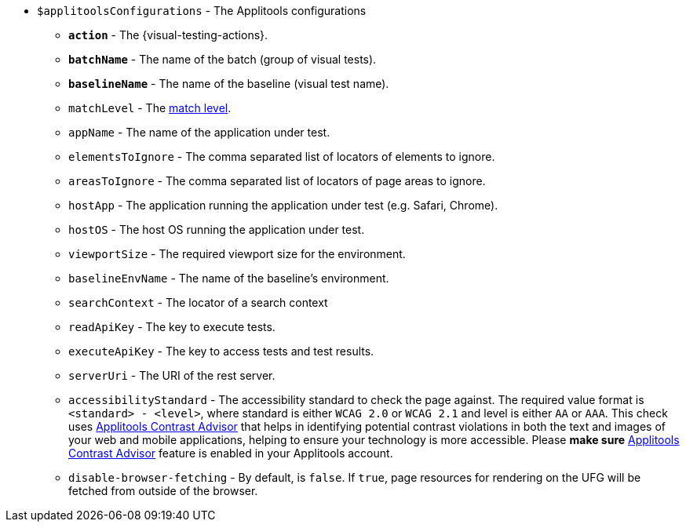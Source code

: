 :contrast-advisor: https://applitools.com/contrast-advisor/[Applitools Contrast Advisor]

* `$applitoolsConfigurations` - The Applitools configurations
** [subs=+quotes]`*action*` - The {visual-testing-actions}.
** [subs=+quotes]`*batchName*` - The name of the batch (group of visual tests).
** [subs=+quotes]`*baselineName*` - The name of the baseline (visual test name).
** `matchLevel` - The https://applitools.com/docs/common/cmn-eyes-match-levels.html#Available[match level].
** `appName` - The name of the application under test.
** `elementsToIgnore` - The comma separated list of locators of elements to ignore.
** `areasToIgnore` - The comma separated list of locators of page areas to ignore.
** `hostApp` - The application running the application under test (e.g. Safari, Chrome).
** `hostOS` - The host OS running the application under test.
** `viewportSize` - The required viewport size for the environment.
** `baselineEnvName` - The name of the baseline's environment.
** `searchContext` - The locator of a search context
** `readApiKey` - The key to execute tests.
** `executeApiKey` - The key to access tests and test results.
** `serverUri` - The URI of the rest server.
** `accessibilityStandard` - The accessibility standard to check the page against. The required value format is `<standard> - <level>`, where standard is either `WCAG 2.0` or `WCAG 2.1` and level is either `AA` or `AAA`. This check uses {contrast-advisor} that helps in identifying potential contrast violations in both the text and images of your web and mobile applications, helping to ensure your technology is more accessible. Please *make sure* {contrast-advisor} feature is enabled in your Applitools account.
** `disable-browser-fetching` - By default, is `false`.  If `true`, page resources for rendering on the UFG will be fetched from outside of the browser.
